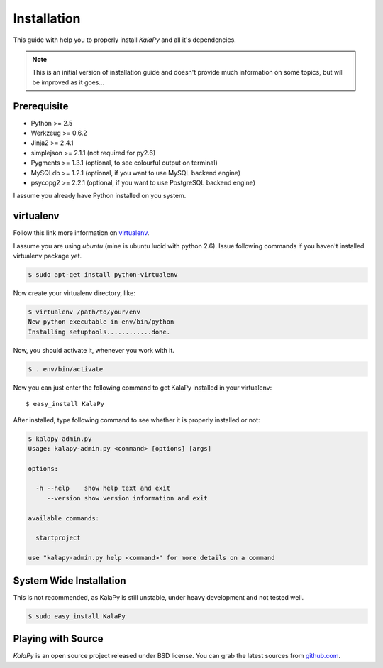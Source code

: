 .. _installation:

Installation
============

This guide with help you to properly install *KalaPy* and all it's dependencies.


.. note::

    This is an initial version of installation guide and doesn't provide much
    information on some topics, but will be improved as it goes...


Prerequisite
------------

* Python >= 2.5
* Werkzeug >= 0.6.2
* Jinja2 >= 2.4.1
* simplejson >= 2.1.1 (not required for py2.6)
* Pygments >= 1.3.1 (optional, to see colourful output on terminal)
* MySQLdb >= 1.2.1 (optional, if you want to use MySQL backend engine)
* psycopg2 >= 2.2.1 (optional, if you want to use PostgreSQL backend engine)

I assume you already have Python installed on you system.

virtualenv
----------

Follow this link more information on `virtualenv`_.

I assume you are using *ubuntu* (mine is ubuntu lucid with python 2.6).
Issue following commands if you haven't installed virtualenv package yet.

.. sourcecode:: bash

    $ sudo apt-get install python-virtualenv
    
Now create your virtualenv directory, like:

.. sourcecode:: bash

    $ virtualenv /path/to/your/env
    New python executable in env/bin/python
    Installing setuptools............done.
    
Now, you should activate it, whenever you work with it.

.. sourcecode:: bash

    $ . env/bin/activate
    
Now you can just enter the following command to get KalaPy installed in
your virtualenv::

    $ easy_install KalaPy

After installed, type following command to see whether it is properly installed
or not:

.. sourcecode:: bash

    $ kalapy-admin.py
    Usage: kalapy-admin.py <command> [options] [args]

    options:

      -h --help    show help text and exit
         --version show version information and exit

    available commands:

      startproject

    use "kalapy-admin.py help <command>" for more details on a command

.. _virtualenv: http://pypi.python.org/pypi/virtualenv/

System Wide Installation
------------------------

This is not recommended, as KalaPy is still unstable, under heavy development
and not tested well.

.. sourcecode:: bash

    $ sudo easy_install KalaPy


Playing with Source
-------------------

*KalaPy* is an open source project released under BSD license. You can grab
the latest sources from `github.com <http://github.com/cristatus/KalaPy>`_.

